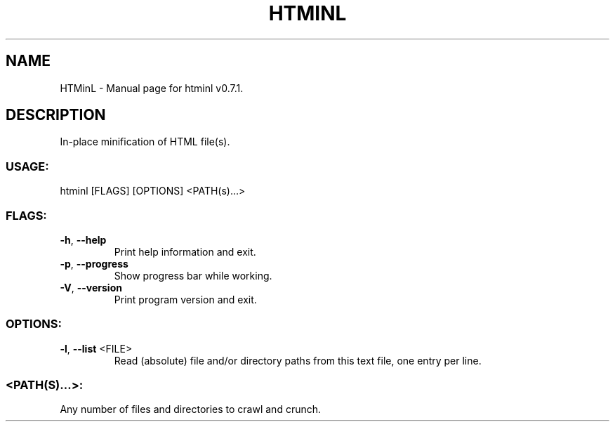 .TH "HTMINL" "1" "August 2023" "HTMinL v0.7.1" "User Commands"
.SH NAME
HTMinL \- Manual page for htminl v0.7.1.
.SH DESCRIPTION
In\-place minification of HTML file(s).
.SS USAGE:
.TP
htminl [FLAGS] [OPTIONS] <PATH(s)…>
.SS FLAGS:
.TP
\fB\-h\fR, \fB\-\-help\fR
Print help information and exit.
.TP
\fB\-p\fR, \fB\-\-progress\fR
Show progress bar while working.
.TP
\fB\-V\fR, \fB\-\-version\fR
Print program version and exit.
.SS OPTIONS:
.TP
\fB\-l\fR, \fB\-\-list\fR <FILE>
Read (absolute) file and/or directory paths from this text file, one entry per line.
.SS <PATH(S)…>:
.TP
Any number of files and directories to crawl and crunch.
